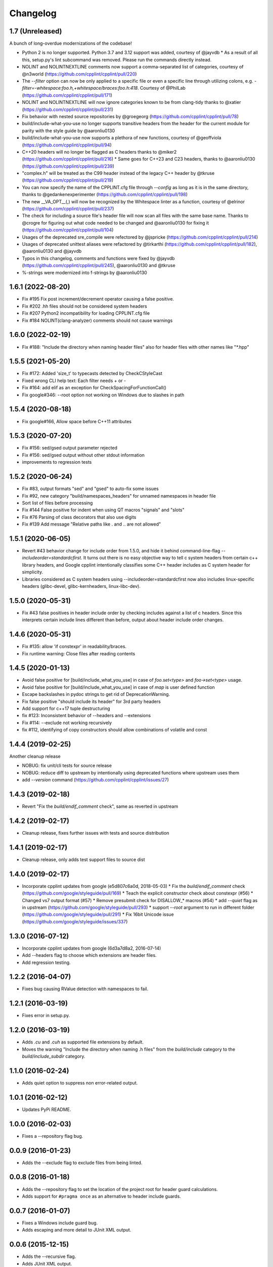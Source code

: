 *********
Changelog
*********

1.7 (Unreleased)
==================

A bunch of long-overdue modernizations of the codebase!

* Python 2 is no longer supported. Python 3.7 and 3.12 support was added, courtesy of @jayvdb
  * As a result of all this, setup.py's lint subcommand was removed. Please run the commands directly instead.
* NOLINT and NOLINTNEXTLINE comments now support a comma-separated list of categories, courtesy of @n3world (https://github.com/cpplint/cpplint/pull/220)
* The `--filter` option can now be only applied to a specific file or even a specific line through utilizing colons, e.g. `-filter=-whitespace:foo.h,+whitespace/braces:foo.h:418`. Courtesy of @PhilLab (https://github.com/cpplint/cpplint/pull/171)
* NOLINT and NOLINTNEXTLINE will now ignore categories known to be from clang-tidy thanks to @xatier (https://github.com/cpplint/cpplint/pull/231)
* Fix behavior with nested source repositories by @groegeorg (https://github.com/cpplint/cpplint/pull/78)
* build/include-what-you-use no longer supports transitive headers from the header for the current module for parity with the style guide by @aaronliu0130 
* build/include-what-you-use now supports a plethora of new functions, courtesy of @geoffviola (https://github.com/cpplint/cpplint/pull/94)
* C++20 headers will no longer be flagged as C headers thanks to @miker2 (https://github.com/cpplint/cpplint/pull/216)
  * Same goes for C++23 and C23 headers, thanks to @aaronliu0130 (https://github.com/cpplint/cpplint/pull/239)
* "complex.h" will be treated as the C99 header instead of the legacy C++ header by @tkruse (https://github.com/cpplint/cpplint/pull/219)
* You can now specify the name of the CPPLINT.cfg file through `--config` as long as it is in the same directory, thanks to @gedankenexperimenter (https://github.com/cpplint/cpplint/pull/198)
* The new __VA_OPT__(,) will now be recognized by the Whitespace linter as a function, courtesy of @elrinor (https://github.com/cpplint/cpplint/pull/237)
* The check for including a source file's header file will now scan all files with the same base name. Thanks to @crogre for figuring out what code needed to be changed and @aaronliu0130 for fixing it (https://github.com/cpplint/cpplint/pull/104)
* Usages of the deprecated sre_compile were refectored by @jspricke (https://github.com/cpplint/cpplint/pull/214)
* Usages of deprecated unittest aliases were refactored by @tirkarthi (https://github.com/cpplint/cpplint/pull/182), @aaronliu0130 and @jayvdb
* Typos in this changelog, comments and functions were fixed by @jayvdb (https://github.com/cpplint/cpplint/pull/245), @aaronliu0130 and @tkruse
* %-strings were modernized into f-strings by @aaronliu0130

1.6.1 (2022-08-20)
==================

* Fix #195 Fix post increment/decrement operator causing a false positive.
* Fix #202 .hh files should not be considered system headers
* Fix #207 Python2 incompatibility for loading CPPLINT.cfg file
* Fix #184 NOLINT(clang-analyzer) comments should not cause warnings

1.6.0 (2022-02-19)
==================

* Fix #188: "Include the directory when naming header files" also for header files with other names like "*.hpp"

1.5.5 (2021-05-20)
==================

* Fix #172: Added 'size_t' to typecasts detected by CheckCStyleCast
* Fixed wrong CLI help text: Each filter needs + or -
* Fix #164: add elif as an exception for CheckSpacingForFunctionCall()
* Fix google#346: --root option not working on Windows due to slashes in path

1.5.4 (2020-08-18)
==================

* Fix google#166, Allow space before C++11 attributes

1.5.3 (2020-07-20)
==================

* Fix #156: sed/gsed output parameter rejected
* Fix #156: sed/gsed output without other stdout information
* improvements to regression tests

1.5.2 (2020-06-24)
==================

* Fix #83, output formats "sed" and "gsed" to auto-fix some issues
* Fix #92, new category "build/namespaces_headers" for unnamed namespaces in header file
* Sort list of files before processing
* Fix #144 False positive for indent when using QT macros "signals" and "slots"
* Fix #76 Parsing of class decorators that also use digits
* Fix #139 Add message "Relative paths like . and .. are not allowed"

1.5.1 (2020-06-05)
==================

* Revert #43 behavior change for include order from 1.5.0, and hide it behind command-line-flag `--includeorder=standardcfirst`.
  It turns out there is no easy objective way to tell c system headers from certain c++ library headers, and Google cpplint intentionally classifies some C++ header includes as C system header for simplicity.
* Libraries considered as C system headers using --includeorder=standardcfirst now also includes linux-specific headers (glibc-devel, glibc-kernheaders, linux-libc-dev).


1.5.0 (2020-05-31)
==================

* Fix #43 false positives in header include order by checking includes against a list of c headers.
  Since this interprets certain include lines different than before, output about header include order changes.

1.4.6 (2020-05-31)
==================

* Fix #135: allow 'if constexpr' in readability/braces.
* Fix runtime warning: Close files after reading contents

1.4.5 (2020-01-13)
==================

* Avoid false positive for [build/include_what_you_use] in case of `foo.set<type>` and `foo->set<type>` usage.
* Avoid false positive for [build/include_what_you_use] in case of `map` is user defined function
* Escape backslashes in pydoc strings to get rid of DeprecationWarning.
* Fix false positive "should include its header" for 3rd party headers
* Add support for c++17 tuple destructuring
* fix #123: Inconsistent behavior of --headers and --extensions
* Fix #114: --exclude not working recursively
* fix #112, identifying of copy constructors should allow combinations of volatile and const

1.4.4 (2019-02-25)
==================

Another cleanup release

* NOBUG: fix unit/cli tests for source release
* NOBUG: reduce diff to upstream by intentionally using deprecated functions where upstream uses them
* add `--version` command (https://github.com/cpplint/cpplint/issues/27)

1.4.3 (2019-02-18)
==================

* Revert "Fix the `build/endif_comment` check", same as reverted in upstream

1.4.2 (2019-02-17)
==================

* Cleanup release, fixes further issues with tests and source distribution

1.4.1 (2019-02-17)
==================

* Cleanup release, only adds test support files to source dist

1.4.0 (2019-02-17)
==================

* Incorporate cpplint updates from google (e5d807c6a0d,  2018-05-03)
  * Fix the `build/endif_comment` check (https://github.com/google/styleguide/pull/169)
  * Teach the explicit constructor check about constexpr (#56)
  * Changed vs7 output format (#57)
  * Remove presubmit check for DISALLOW_* macros (#54)
  * add `--quiet` flag as in upstream (https://github.com/google/styleguide/pull/293)
  * support `--root` argument to run in different folder (https://github.com/google/styleguide/pull/291)
  * Fix 16bit Unicode issue (https://github.com/google/styleguide/issues/337)

1.3.0 (2016-07-12)
==================

* Incorporate cpplint updates from google (6d3a7d8a2, 2016-07-14)
* Add --headers flag to choose which extensions are header files.
* Add regression testing.

1.2.2 (2016-04-07)
==================

* Fixes bug causing RValue detection with namespaces to fail.

1.2.1 (2016-03-19)
==================

* Fixes error in setup.py.

1.2.0 (2016-03-19)
==================

* Adds `.cu` and `.cuh` as supported file extensions by default.
* Moves the warning "Include the directory when naming .h files" from the `build/include` category to the `build/include_subdir` category.

1.1.0 (2016-02-24)
==================

* Adds quiet option to suppress non error-related output.

1.0.1 (2016-02-12)
==================

* Updates PyPi README.

1.0.0 (2016-02-03)
==================

* Fixes a --repository flag bug.

0.0.9 (2016-01-23)
==================

* Adds the --exclude flag to exclude files from being linted.

0.0.8 (2016-01-18)
==================

* Adds the --repository flag to set the location of the project root for header guard calculations.
* Adds support for ``#pragma once`` as an alternative to header include guards.

0.0.7 (2016-01-07)
==================

* Fixes a Windows include guard bug.
* Adds escaping and more detail to JUnit XML output.

0.0.6 (2015-12-15)
==================

* Adds the --recursive flag.
* Adds JUnit XML output.

0.0.5 (2015-01-04)
==================

* Maintenance release, undoes earlier project folder structure changes to remain as true to upstream as possible.

0.0.4 (2015-01-04)
==================

* Merged with upstream revision r141 (2014-12-04)
* This includes many new checks, see commit messages for details
* This also reverts some renaming of files, to stay close to the original project

0.0.3 (2012-11-24)
==================

* python 3 compatibility

0.0.2 (2012-11-06)
==================

* fixed and extended allowed extensions

0.0.1 (2012-10-13)
==================

* import from googlecode, added setup.py
* imported revision r83 (2012-05-11)
